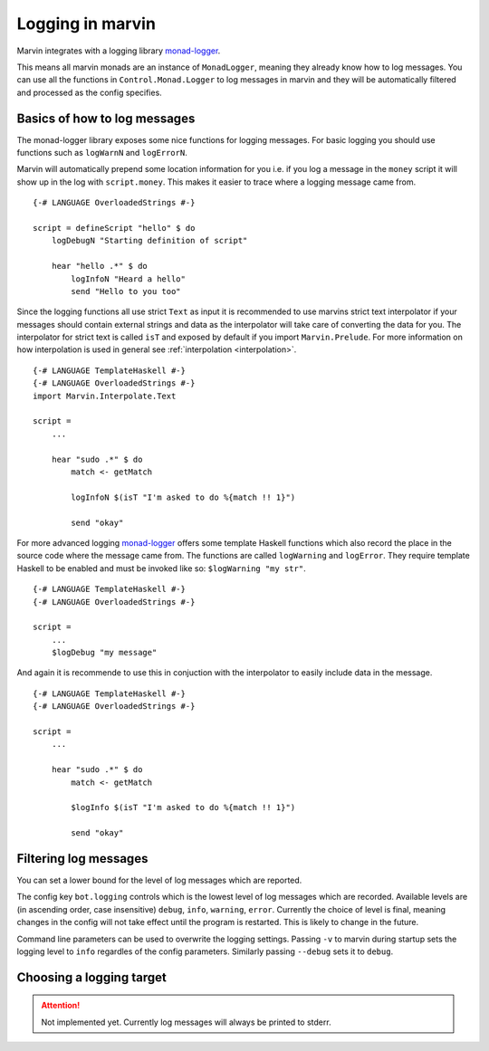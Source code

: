 Logging in marvin
=================

Marvin integrates with a logging library `monad-logger`_.

.. _monad-logger: https://hackage.haskell.org/package/monad-logger

This means all marvin monads are an instance of ``MonadLogger``, meaning they already know how to log messages.
You can use all the functions in ``Control.Monad.Logger`` to log messages in marvin and they will be automatically filtered and processed as the config specifies.

Basics of how to log messages
-----------------------------

The monad-logger library exposes some nice functions for logging messages.
For basic logging you should use functions such as ``logWarnN`` and ``logErrorN``.

Marvin will automatically prepend some location information for you i.e. if you log a message in the ``money`` script it will show up in the log with ``script.money``. 
This makes it easier to trace where a logging message came from.
::
    
    {-# LANGUAGE OverloadedStrings #-}

    script = defineScript "hello" $ do
        logDebugN "Starting definition of script"
        
        hear "hello .*" $ do
            logInfoN "Heard a hello"
            send "Hello to you too"

Since the logging functions all use strict ``Text`` as input it is recommended to use marvins strict text interpolator if your messages should contain external strings and data as the interpolator will take care of converting the data for you.
The interpolator for strict text is called ``isT`` and exposed by default if you import ``Marvin.Prelude``.
For more information on how interpolation is used in general see :ref:`interpolation <interpolation>`.
::

    {-# LANGUAGE TemplateHaskell #-}
    {-# LANGUAGE OverloadedStrings #-}
    import Marvin.Interpolate.Text

    script = 
        ...
        
        hear "sudo .*" $ do
            match <- getMatch

            logInfoN $(isT "I'm asked to do %{match !! 1}")

            send "okay"

For more advanced logging `monad-logger`_ offers some template Haskell functions which also record the place in the source code where the message came from.
The functions are called ``logWarning`` and ``logError``.
They require template Haskell to be enabled and must be invoked like so: ``$logWarning "my str"``.
::

    {-# LANGUAGE TemplateHaskell #-}
    {-# LANGUAGE OverloadedStrings #-}
    
    script = 
        ...
        $logDebug "my message"
    

And again it is recommende to use this in conjuction with the interpolator to easily include data in the message.
::

    {-# LANGUAGE TemplateHaskell #-}
    {-# LANGUAGE OverloadedStrings #-}
    
    script = 
        ...
        
        hear "sudo .*" $ do
            match <- getMatch

            $logInfo $(isT "I'm asked to do %{match !! 1}")

            send "okay"

Filtering log messages
----------------------

You can set a lower bound for the level of log messages which are reported.

The config key ``bot.logging`` controls which is the lowest level of log messages which are recorded. 
Available levels are (in ascending order, case insensitive) ``debug``, ``info``, ``warning``, ``error``.
Currently the choice of level is final, meaning changes in the config will not take effect until the program is restarted.
This is likely to change in the future.

Command line parameters can be used to overwrite the logging settings.
Passing ``-v`` to marvin during startup sets the logging level to ``info`` regardles of the config parameters.
Similarly passing ``--debug`` sets it to ``debug``.

Choosing a logging target
-------------------------

.. attention:: Not implemented yet. Currently log messages will always be printed to stderr.
